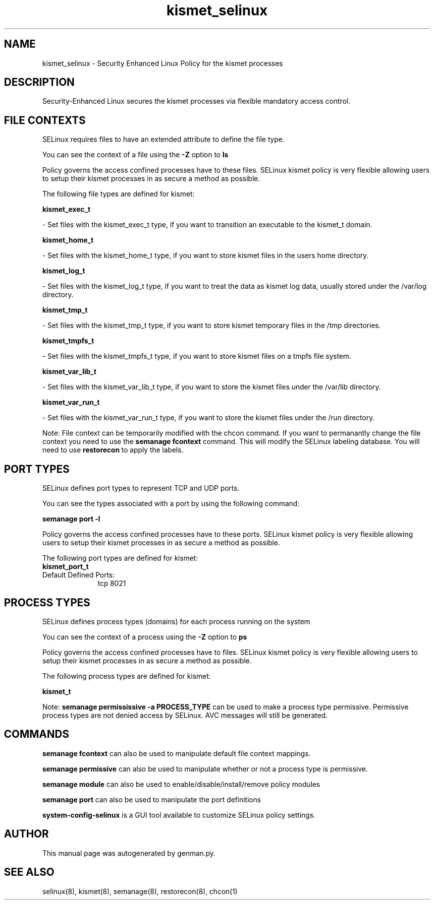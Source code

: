 .TH  "kismet_selinux"  "8"  "kismet" "dwalsh@redhat.com" "kismet SELinux Policy documentation"
.SH "NAME"
kismet_selinux \- Security Enhanced Linux Policy for the kismet processes
.SH "DESCRIPTION"

Security-Enhanced Linux secures the kismet processes via flexible mandatory access
control.  

.SH FILE CONTEXTS
SELinux requires files to have an extended attribute to define the file type. 
.PP
You can see the context of a file using the \fB\-Z\fP option to \fBls\bP
.PP
Policy governs the access confined processes have to these files. 
SELinux kismet policy is very flexible allowing users to setup their kismet processes in as secure a method as possible.
.PP 
The following file types are defined for kismet:


.EX
.PP
.B kismet_exec_t 
.EE

- Set files with the kismet_exec_t type, if you want to transition an executable to the kismet_t domain.


.EX
.PP
.B kismet_home_t 
.EE

- Set files with the kismet_home_t type, if you want to store kismet files in the users home directory.


.EX
.PP
.B kismet_log_t 
.EE

- Set files with the kismet_log_t type, if you want to treat the data as kismet log data, usually stored under the /var/log directory.


.EX
.PP
.B kismet_tmp_t 
.EE

- Set files with the kismet_tmp_t type, if you want to store kismet temporary files in the /tmp directories.


.EX
.PP
.B kismet_tmpfs_t 
.EE

- Set files with the kismet_tmpfs_t type, if you want to store kismet files on a tmpfs file system.


.EX
.PP
.B kismet_var_lib_t 
.EE

- Set files with the kismet_var_lib_t type, if you want to store the kismet files under the /var/lib directory.


.EX
.PP
.B kismet_var_run_t 
.EE

- Set files with the kismet_var_run_t type, if you want to store the kismet files under the /run directory.


.PP
Note: File context can be temporarily modified with the chcon command.  If you want to permanantly change the file context you need to use the 
.B semanage fcontext 
command.  This will modify the SELinux labeling database.  You will need to use
.B restorecon
to apply the labels.

.SH PORT TYPES
SELinux defines port types to represent TCP and UDP ports. 
.PP
You can see the types associated with a port by using the following command: 

.B semanage port -l

.PP
Policy governs the access confined processes have to these ports. 
SELinux kismet policy is very flexible allowing users to setup their kismet processes in as secure a method as possible.
.PP 
The following port types are defined for kismet:

.EX
.TP 5
.B kismet_port_t 
.TP 10
.EE


Default Defined Ports:
tcp 8021
.EE
.SH PROCESS TYPES
SELinux defines process types (domains) for each process running on the system
.PP
You can see the context of a process using the \fB\-Z\fP option to \fBps\bP
.PP
Policy governs the access confined processes have to files. 
SELinux kismet policy is very flexible allowing users to setup their kismet processes in as secure a method as possible.
.PP 
The following process types are defined for kismet:

.EX
.B kismet_t 
.EE
.PP
Note: 
.B semanage permississive -a PROCESS_TYPE 
can be used to make a process type permissive. Permissive process types are not denied access by SELinux. AVC messages will still be generated.

.SH "COMMANDS"
.B semanage fcontext
can also be used to manipulate default file context mappings.
.PP
.B semanage permissive
can also be used to manipulate whether or not a process type is permissive.
.PP
.B semanage module
can also be used to enable/disable/install/remove policy modules

.B semanage port
can also be used to manipulate the port definitions

.PP
.B system-config-selinux 
is a GUI tool available to customize SELinux policy settings.

.SH AUTHOR	
This manual page was autogenerated by genman.py.

.SH "SEE ALSO"
selinux(8), kismet(8), semanage(8), restorecon(8), chcon(1)
